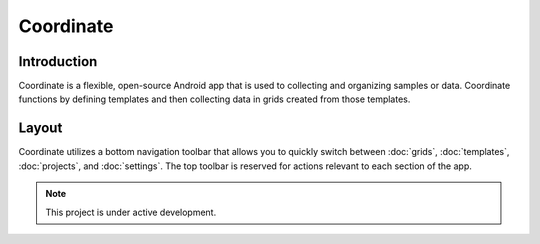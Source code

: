 Coordinate
==========


Introduction
------------
Coordinate is a flexible, open-source Android app that is used to collecting and organizing samples or data. Coordinate functions by defining templates and then collecting data in grids created from those templates.


Layout
------
Coordinate utilizes a bottom navigation toolbar that allows you to quickly switch between :doc:`grids`, :doc:`templates`,  :doc:`projects`, and :doc:`settings`. The top toolbar is reserved for actions relevant to each section of the app.

.. figure:: /_static/images/grid_list_framed.png
   :width: 40%
   :align: center
   :alt: Coordinate layout


.. note::

   This project is under active development.
